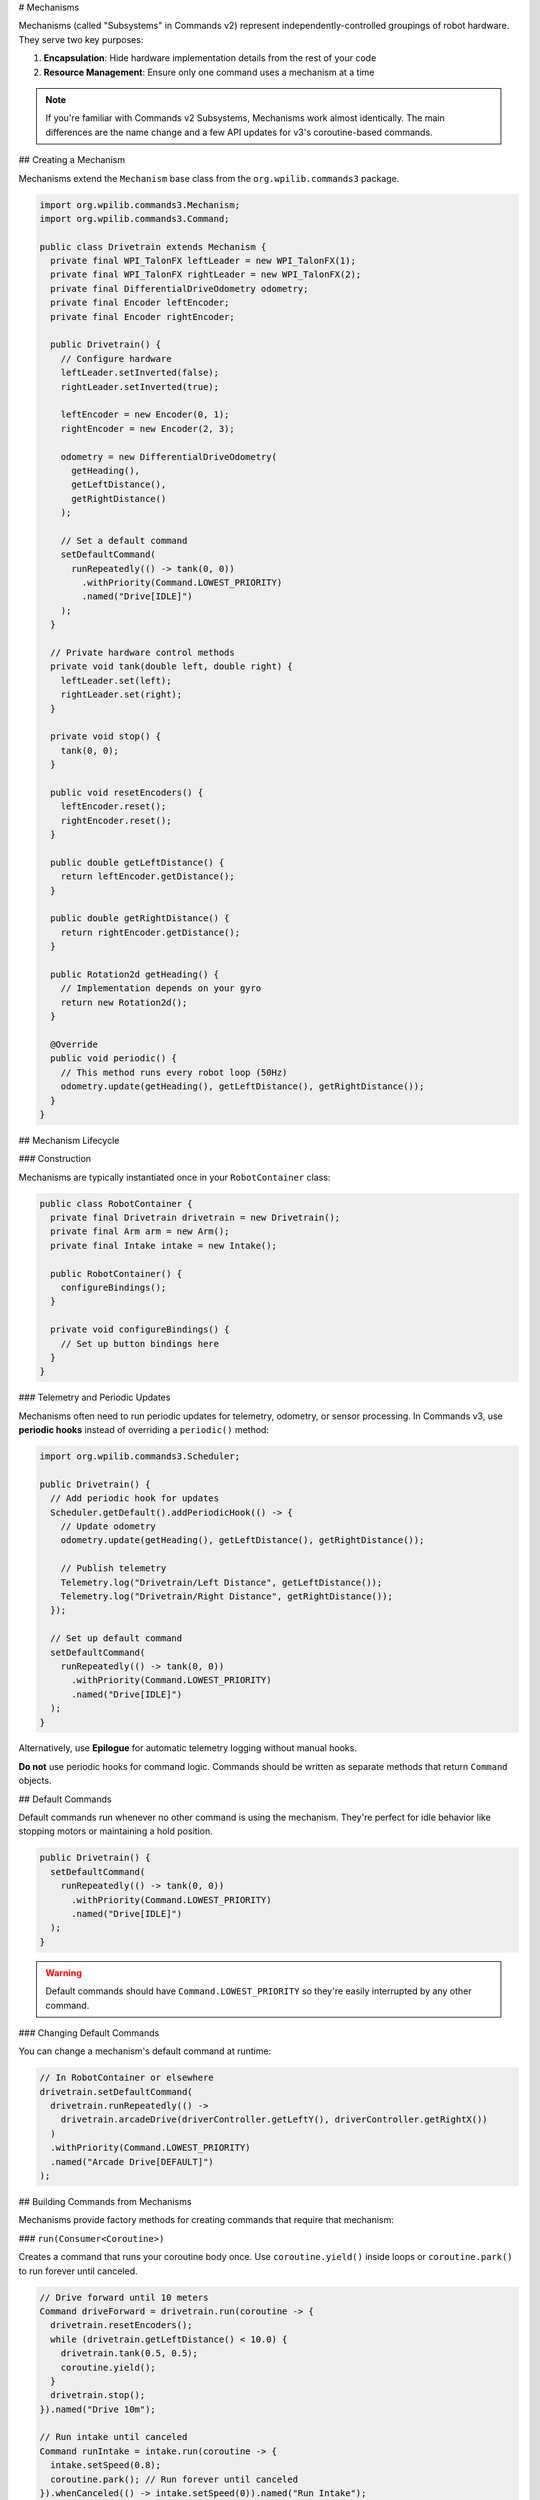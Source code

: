 # Mechanisms

Mechanisms (called "Subsystems" in Commands v2) represent independently-controlled groupings of robot hardware. They serve two key purposes:

1. **Encapsulation**: Hide hardware implementation details from the rest of your code
2. **Resource Management**: Ensure only one command uses a mechanism at a time

.. note::
   If you're familiar with Commands v2 Subsystems, Mechanisms work almost identically. The main differences are the name change and a few API updates for v3's coroutine-based commands.

## Creating a Mechanism

Mechanisms extend the ``Mechanism`` base class from the ``org.wpilib.commands3`` package.

.. code-block:: java

   import org.wpilib.commands3.Mechanism;
   import org.wpilib.commands3.Command;

   public class Drivetrain extends Mechanism {
     private final WPI_TalonFX leftLeader = new WPI_TalonFX(1);
     private final WPI_TalonFX rightLeader = new WPI_TalonFX(2);
     private final DifferentialDriveOdometry odometry;
     private final Encoder leftEncoder;
     private final Encoder rightEncoder;

     public Drivetrain() {
       // Configure hardware
       leftLeader.setInverted(false);
       rightLeader.setInverted(true);

       leftEncoder = new Encoder(0, 1);
       rightEncoder = new Encoder(2, 3);

       odometry = new DifferentialDriveOdometry(
         getHeading(),
         getLeftDistance(),
         getRightDistance()
       );

       // Set a default command
       setDefaultCommand(
         runRepeatedly(() -> tank(0, 0))
           .withPriority(Command.LOWEST_PRIORITY)
           .named("Drive[IDLE]")
       );
     }

     // Private hardware control methods
     private void tank(double left, double right) {
       leftLeader.set(left);
       rightLeader.set(right);
     }

     private void stop() {
       tank(0, 0);
     }

     public void resetEncoders() {
       leftEncoder.reset();
       rightEncoder.reset();
     }

     public double getLeftDistance() {
       return leftEncoder.getDistance();
     }

     public double getRightDistance() {
       return rightEncoder.getDistance();
     }

     public Rotation2d getHeading() {
       // Implementation depends on your gyro
       return new Rotation2d();
     }

     @Override
     public void periodic() {
       // This method runs every robot loop (50Hz)
       odometry.update(getHeading(), getLeftDistance(), getRightDistance());
     }
   }

## Mechanism Lifecycle

### Construction

Mechanisms are typically instantiated once in your ``RobotContainer`` class:

.. code-block:: java

   public class RobotContainer {
     private final Drivetrain drivetrain = new Drivetrain();
     private final Arm arm = new Arm();
     private final Intake intake = new Intake();

     public RobotContainer() {
       configureBindings();
     }

     private void configureBindings() {
       // Set up button bindings here
     }
   }

### Telemetry and Periodic Updates

Mechanisms often need to run periodic updates for telemetry, odometry, or sensor processing. In Commands v3, use **periodic hooks** instead of overriding a ``periodic()`` method:

.. code-block:: java

   import org.wpilib.commands3.Scheduler;

   public Drivetrain() {
     // Add periodic hook for updates
     Scheduler.getDefault().addPeriodicHook(() -> {
       // Update odometry
       odometry.update(getHeading(), getLeftDistance(), getRightDistance());

       // Publish telemetry
       Telemetry.log("Drivetrain/Left Distance", getLeftDistance());
       Telemetry.log("Drivetrain/Right Distance", getRightDistance());
     });

     // Set up default command
     setDefaultCommand(
       runRepeatedly(() -> tank(0, 0))
         .withPriority(Command.LOWEST_PRIORITY)
         .named("Drive[IDLE]")
     );
   }

Alternatively, use **Epilogue** for automatic telemetry logging without manual hooks.

**Do not** use periodic hooks for command logic. Commands should be written as separate methods that return ``Command`` objects.

## Default Commands

Default commands run whenever no other command is using the mechanism. They're perfect for idle behavior like stopping motors or maintaining a hold position.

.. code-block:: java

   public Drivetrain() {
     setDefaultCommand(
       runRepeatedly(() -> tank(0, 0))
         .withPriority(Command.LOWEST_PRIORITY)
         .named("Drive[IDLE]")
     );
   }

.. warning::
   Default commands should have ``Command.LOWEST_PRIORITY`` so they're easily interrupted by any other command.

### Changing Default Commands

You can change a mechanism's default command at runtime:

.. code-block:: java

   // In RobotContainer or elsewhere
   drivetrain.setDefaultCommand(
     drivetrain.runRepeatedly(() ->
       drivetrain.arcadeDrive(driverController.getLeftY(), driverController.getRightX())
     )
     .withPriority(Command.LOWEST_PRIORITY)
     .named("Arcade Drive[DEFAULT]")
   );

## Building Commands from Mechanisms

Mechanisms provide factory methods for creating commands that require that mechanism:

### ``run(Consumer<Coroutine>)``

Creates a command that runs your coroutine body once. Use ``coroutine.yield()`` inside loops or ``coroutine.park()`` to run forever until canceled.

.. code-block:: java

   // Drive forward until 10 meters
   Command driveForward = drivetrain.run(coroutine -> {
     drivetrain.resetEncoders();
     while (drivetrain.getLeftDistance() < 10.0) {
       drivetrain.tank(0.5, 0.5);
       coroutine.yield();
     }
     drivetrain.stop();
   }).named("Drive 10m");

   // Run intake until canceled
   Command runIntake = intake.run(coroutine -> {
     intake.setSpeed(0.8);
     coroutine.park(); // Run forever until canceled
   }).whenCanceled(() -> intake.setSpeed(0)).named("Run Intake");

### ``runRepeatedly(Runnable)``

Creates a command where the body runs every scheduler cycle. Good for continuous control.

.. code-block:: java

   // Teleop drive
   Command teleopDrive = drivetrain.runRepeatedly(() ->
     drivetrain.arcadeDrive(
       driverController.getLeftY(),
       driverController.getRightX()
     )
   ).named("Teleop Drive");

   // Hold position
   Command holdPosition = arm.runRepeatedly(() ->
     arm.setVoltage(arm.getFeedforward().calculate(arm.getAngle(), 0))
   ).named("Hold Position");

## Resource Management

The scheduler ensures only one command can require a mechanism at a time. When a new command is scheduled that requires a mechanism already in use:

1. **If the new command has higher priority**: The old command is interrupted, the new one starts
2. **If the new command has equal priority**: The old command is interrupted, the new one starts
3. **If the new command has lower priority**: The new command is rejected, the old one continues

.. code-block:: java

   // Low priority default (priority = LOWEST_PRIORITY)
   drivetrain.setDefaultCommand(
     drivetrain.runRepeatedly(() -> drivetrain.stop())
       .withPriority(Command.LOWEST_PRIORITY)
       .named("Stop[DEFAULT]")
   );

   // Normal priority command (priority = 0, default)
   Command normalDrive = drivetrain.run(coro -> {
     // Drive logic
   }).named("Normal Drive");
   // This will interrupt the default command

   // High priority emergency stop (priority = 1000)
   Command eStop = drivetrain.run(coro -> {
     drivetrain.stop();
   }).withPriority(1000).named("EMERGENCY STOP");
   // This will interrupt anything

See :ref:`docs/software/commandbased/commands-v3/priorities-and-interrupts:Priorities and Interrupts` for details.

## Commands Without Mechanism Requirements

Sometimes you need a command that doesn't require any mechanism, or requires multiple mechanisms. Use ``Command.noRequirements()``:

.. code-block:: java

   Command complexAuto = Command.noRequirements().executing(coroutine -> {
     // This command doesn't automatically require anything,
     // but the commands we await() will require their mechanisms
     coroutine.await(drivetrain.driveToPose(pose1));
     coroutine.await(arm.moveTo(position));
     coroutine.await(intake.grab());
     coroutine.await(drivetrain.driveToPose(pose2));
     coroutine.await(arm.moveTo(scorePosition));
     coroutine.await(intake.release());
   }).named("Complex Auto");

When using ``await()``, the awaited command's requirements are active only while that command runs. This allows you to sequence commands that require different mechanisms without locking all of them for the entire sequence.

## Checking Running Commands

You can query which commands are currently using a mechanism:

.. code-block:: java

   Set<Command> runningCommands = drivetrain.getRunningCommands();

   for (Command cmd : runningCommands) {
     System.out.println("Running: " + cmd.getName());
   }

## Example: Complete Mechanism

Here's a complete example of an Arm mechanism with several commands:

.. code-block:: java

   import org.wpilib.commands3.Mechanism;
   import org.wpilib.commands3.Command;
   import edu.wpi.first.math.controller.ArmFeedforward;
   import edu.wpi.first.math.controller.PIDController;
   import static edu.wpi.first.units.Units.Seconds;

   public class Arm extends Mechanism {
     private final WPI_TalonFX motor = new WPI_TalonFX(5);
     private final Encoder encoder = new Encoder(4, 5);
     private final PIDController pid = new PIDController(1.0, 0, 0);
     private final ArmFeedforward feedforward = new ArmFeedforward(0.5, 0.3, 0.1);

     private double targetAngle = 0;

     public Arm() {
       encoder.setDistancePerPulse(2 * Math.PI / 4096); // radians per tick

       setDefaultCommand(
         runRepeatedly(() -> holdPosition())
           .withPriority(Command.LOWEST_PRIORITY)
           .named("Arm[HOLD]")
       );
     }

     // Public sensor reading methods
     public double getAngle() {
       return encoder.getDistance();
     }

     public boolean atGoal() {
       return Math.abs(getAngle() - targetAngle) < 0.05; // 0.05 radians
     }

     // Private hardware control methods
     private void setVoltage(double volts) {
       motor.setVoltage(volts);
     }

     private void holdPosition() {
       double pidOutput = pid.calculate(getAngle(), targetAngle);
       double ffOutput = feedforward.calculate(targetAngle, 0);
       setVoltage(pidOutput + ffOutput);
     }

     // Command: Move to specific angle
     public Command moveTo(double angle) {
       return run(coroutine -> {
         targetAngle = angle;
         while (!atGoal()) {
           holdPosition(); // Use PID + feedforward
           coroutine.yield();
         }
       }).named("Arm Move to " + angle);
     }

     // Command: Manual control
     public Command manualControl(DoubleSupplier speedSupplier) {
       return runRepeatedly(() -> {
         double speed = speedSupplier.getAsDouble();
         targetAngle = getAngle(); // Track current position
         setVoltage(speed * 12.0); // Direct voltage control
       }).named("Arm Manual");
     }

     // Command: Home the arm
     public Command home() {
       return run(coroutine -> {
         // Move down slowly until limit switch
         while (!limitSwitch.get()) {
           setVoltage(-2.0);
           coroutine.yield();
         }
         encoder.reset();
         targetAngle = 0;
         setVoltage(0);
       }).named("Home Arm");
     }

     public Arm() {
       // Add telemetry via periodic hook
       Scheduler.getDefault().addPeriodicHook(() -> {
         Telemetry.log("Arm/Angle", getAngle());
         Telemetry.log("Arm/Target", targetAngle);
         Telemetry.log("Arm/At Goal", atGoal());
       });

       // Set default command
       setDefaultCommand(
         runRepeatedly(() -> setVoltage(0))
           .withPriority(Command.LOWEST_PRIORITY)
           .named("Arm[IDLE]")
       );
     }
   }

## Best Practices

1. **Keep hardware private**: Expose methods, not hardware objects. This lets you change hardware without changing commands.

2. **Use descriptive method names**: ``tank(left, right)`` is clearer than ``set(l, r)``

3. **Publish telemetry with periodic hooks or Epilogue**: Don't clutter command code with dashboard calls

4. **Set default commands**: Idle behavior (like stopping motors) prevents unexpected movement

5. **Use appropriate priorities**: Defaults should be ``LOWEST_PRIORITY``

6. **Return commands from methods**: Don't schedule commands inside the mechanism

.. code-block:: java

   // ✅ GOOD: Return a command
   public Command driveToPose(Pose2d target) {
     return run(coro -> {
       // Drive logic
     }).named("Drive to " + target);
   }

   // ❌ BAD: Scheduling inside mechanism
   public void driveToPose(Pose2d target) {
     Scheduler.getDefault().schedule(run(coro -> {
       // Drive logic
     }).named("Drive to " + target));
   }

## Comparing to v2 Subsystems

If you're coming from Commands v2, here's a quick reference:

.. list-table::
   :header-rows: 1
   :widths: 40 30 30

   * - Concept
     - Commands v2
     - Commands v3
   * - Base class
     - ``SubsystemBase``
     - ``Mechanism``
   * - Package
     - ``org.wpilib.commands2``
     - ``org.wpilib.commands3``
   * - Set default
     - ``setDefaultCommand()``
     - ``setDefaultCommand()``
   * - Get current command
     - ``getCurrentCommand()``
     - ``getRunningCommands()``
   * - Create command
     - Return ``Command`` from method
     - Use ``run()`` or ``runRepeatedly()``

See :ref:`docs/software/commandbased/commands-v3/migration-from-v2:Migrating from Commands v2 to v3` for comprehensive migration guidance.
